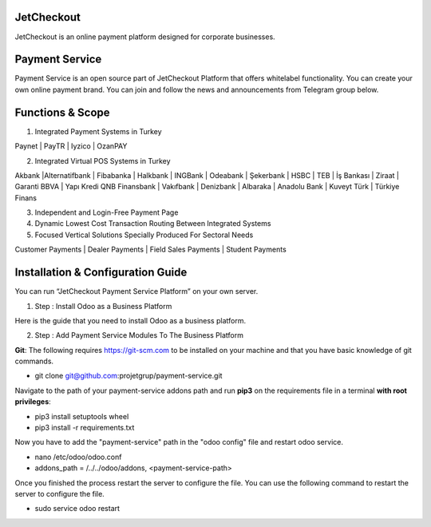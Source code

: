 JetCheckout
-----------

JetCheckout is an online payment platform designed for corporate businesses.


Payment Service
---------------

Payment Service is an open source part of JetCheckout Platform that offers whitelabel functionality. You can create your own online payment brand.
You can join and follow the news and announcements from Telegram group below.

.. image:: https://jetcheckout.com/web/image/2991-550dbdfc/telegram_channel2.jpg
   :alt: Telegram Announcement Channel Link
   :target: https://t.me/+U6V29rMrOZNkYTk8

.. image:: https://jetcheckout.com/web/image/2987-9523e92a/telegram_qrcode.png
   :alt: Telegram Announcement Channel QR Link
   :target: https://t.me/+U6V29rMrOZNkYTk8

Functions & Scope
-----------------

1. Integrated Payment Systems in Turkey

Paynet | PayTR | Iyzico | OzanPAY

2. Integrated Virtual POS Systems in Turkey

Akbank |Alternatifbank | Fibabanka | Halkbank | INGBank | Odeabank | Şekerbank | HSBC | TEB | İş Bankası | Ziraat | Garanti BBVA | Yapı Kredi QNB Finansbank | Vakıfbank | Denizbank | Albaraka | Anadolu Bank | Kuveyt Türk | Türkiye Finans

3. Independent and Login-Free Payment Page

4. Dynamic Lowest Cost Transaction Routing Between Integrated Systems

5. Focused Vertical Solutions Specially Produced For Sectoral Needs

Customer Payments | Dealer Payments | Field Sales Payments | Student Payments


Installation & Configuration Guide
----------------------------------

You can run “JetCheckout Payment Service Platform” on your own server.

1. Step : Install Odoo as a Business Platform

Here is the guide that you need to install Odoo as a business platform.

.. image:: https://jetcheckout.com/web/image/2988-416eb0b3/odoo_install.png
   :alt: Install Odoo as a Business Platform
   :target: https://www.odoo.com/documentation/15.0/administration/install.html
   

2. Step : Add Payment Service Modules To The Business Platform

**Git**: The following requires https://git-scm.com to be installed on your machine and that you have basic knowledge of git commands.

* git clone git@github.com:projetgrup/payment-service.git

Navigate to the path of your  payment-service addons path and run **pip3** on the requirements file in a terminal **with root privileges**:

* pip3 install setuptools wheel
* pip3 install -r requirements.txt

Now you have to add the "payment-service" path in the "odoo config" file and restart odoo service.

* nano /etc/odoo/odoo.conf
* addons_path = /../../odoo/addons, <payment-service-path>

Once you finished the process restart the server to configure the file.
You can use the following command to restart the server to configure the file.

* sudo service odoo restart

